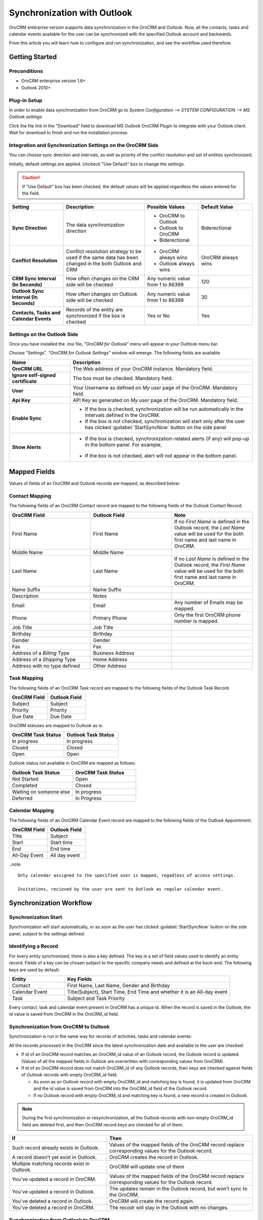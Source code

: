 
Synchronization with Outlook
============================

OroCRM enterprise version supports data synchronization in the OroCRM and Outlook.
Now, all the contacts, tasks and calendar events available for the user can be synchronized with the specified
Outlook account and backwards. 

From this article you will learn how to configure and run synchronization, and see the workflow used therefore.


Getting Started
---------------

Preconditions
^^^^^^^^^^^^^

- OroCRM enterprise version 1.6+
- Outlook 2010+


Plug-in Setup
^^^^^^^^^^^^^

In order to enable data synchronization from OroCRM go to *System  Configuration  --> SYSTEM CONFIGURATION --> MS 
Outlook settings* 

.. image:: ./img/outlook/settings.png

Click the file link in the "Download" field to download MS Outlook OroCRM Plugin to integrate with your Outlook client. 
Wait for download to finish and run the installation process.


Integration and Synchronization Settings on the OroCRM Side
^^^^^^^^^^^^^^^^^^^^^^^^^^^^^^^^^^^^^^^^^^^^^^^^^^^^^^^^^^^

You can choose sync direction and intervals, as well as priority of the conflict resolution and set of entities
synchronized.

Initially, default settings are applied. Uncheck "Use Default" box to change the settings. 

.. caution::

    If "Use Default" box has been checked, the default values will be applied regardless the values entered for the 
    field.

.. csv-table::
  :header: "**Setting**","**Description**","**Possible Values**","**Default Value**" 
  :widths: 20, 30, 20, 20

  "**Sync Direction**","The data synchronization direction","
  
  - OroCRM to Outlook
  - Outlook to OroCRM
  - Biderectional","Biderectional"
  "**Conflict Resolution**","Conflict resolution strategy to be used if the same data has been changed in the both 
  Outlook and CRM","
  
  - OroCRM always wins
  
  - Outlook always wins", "OroCRM always wins"
  "**CRM Sync Interval (In Seconds)**","How often changes on the CRM side will be checked","Any numeric value from 1 to 
  86399","120"
  "**Outlook Sync Interval (In Seconds)**","How often changes on Outlook side will be checked","Any numeric value from 1 
  to 86399","30" 
  "**Contacts, Tasks and Calendar Events**","Records of the entity are synchronized if the box is checked","Yes or No","
  Yes"
  

Settings on the Outlook Side
^^^^^^^^^^^^^^^^^^^^^^^^^^^^

Once you have installed the .msi file, *"OroCRM for Outlook*" menu will appear in your Oultlook menu bar. 

.. image:: ./img/outlook/outlook_menu_bar.png

Choose "Settings". *"OroCRM for Outlook Settings"* window will emerge.  The following fields are available

.. csv-table::
  :header: "**Name**","**Description**" 
  :widths: 10, 30

  "**OroCRM URL**","The Web address of your OroCRM instance. Mandatory field."
  "**Ignore self-signed certificate**","The box must be checked. Mandatory field."
  "**User**","Your Username as defined on *My user* page of the OroCRM. Mandatory field."
  "**Api Key**","API Key as generated on *My user* page of the OroCRM. Mandatory field."
  "**Enable Sync**","

  - If the box is checked, synchronization will be run automatically in the intervals defined in the 
    OroCRM.
  
  - If the box is not checked, synchronization will start only after the user has clicked :guilabel:`StartSyncNow` 
    button on the side panel
  
  "
  "**Show Alerts**","
	
  - If the box is checked, synchronization-related alerts (if any) will pop-up in the bottom panel. 
    For example, 
	
	|alert|

  - If the box is not checked, alert will not appear in the bottom panel."


  
Mapped Fields
-------------
Values of fields of an OroCRM and Outlook records are mapped, as described below:

Contact Mapping
^^^^^^^^^^^^^^^

The following fields of an OroCRM Contact record are mapped to the following fields of the Outlook Contact Record. 

.. csv-table::
  :header: "**OroCRM Field**","**Outlook Field**","Note"
  :widths: 20, 20, 20
  
  "First Name","First Name","If no *First Name* is defined in the Outlook record, the *Last Name* value will be used for 
  the both first name and last name in OroCRM."
  "Middle Name","Middle Name",""
  "Last Name","Last Name","If no *Last Name* is defined in the Outlook record, the *First Name* value will be used for 
  the both first name and last name in OroCRM."
  "Name Suffix","Name Suffix",""
  "Description","Notes",""
  "Email","Email","Any number of Emails may be mapped."
  "Phone","Primary Phone","Only the first OroCRM phone number is mapped."
  "Job Title","Job Title",""
  "Birthday","Birthday",""
  "Gender","Gender",""
  "Fax","Fax",""
  "Address of a *Billing* Type","Business Address",""
  "Address of a *Shipping* Type","Home Address",""
  "Address with no type defined","Other Address",""
  
Task Mapping  
^^^^^^^^^^^^

The following fields of an OroCRM Task record are mapped to the following fields of the Outlook Task Record. 

.. csv-table::
  :header: "**OroCRM Field**","**Outlook Field**"
  :widths: 20, 20
  
  "Subject","Subject"
  "Priority","Priority"
  "Due Date","Due Date"
  
OroCRM statuses are mapped to Outlook as is:
 
.. csv-table::
  :header: "**OroCRM Task Status**","**Outlook Task Status**"
  :widths: 20, 20
  
  "In progress","In progress"
  "Closed","Closed"
  "Open","Open"

Outlook status not available in OroCRM are mapped as follows:
  
.. csv-table::
  :header: "**Outlook Task Status**","**OroCRM Task Status**"
  :widths: 20, 20
  
  "Not Started","Open"
  "Completed","Closed"
  "Waiting on someone else","In progress"
  "Deferred","In Progress"

Calendar Mapping  
^^^^^^^^^^^^^^^^

The following fields of an OroCRM Calendar Event record are mapped to the following fields of the Outlook Appointment. 

.. csv-table::
  :header: "**OroCRM Field**","**Outlook Field**"
  :widths: 20, 20
  
  "Title","Subject"
  "Start","Start time"
  "End","End time"
  "All-Day Event ","All day event"
  
..note ::
 
     Only calendar assigned to the specified user is mapped, regadless of access settings. 
     
     Invitations, recieved by the user are sent to Outlook as regular calendar event.  
  
Synchronization Workflow
------------------------

Synchronization Start
^^^^^^^^^^^^^^^^^^^^^
Synchronization will start automatically, or as soon as the user has clicked :guilabel:`StartSyncNow` 
button on the side panel, subject to the settings defined.

Identifying a Record
^^^^^^^^^^^^^^^^^^^^
For every entity synchronized, there is also a key defined. The key is a set of field values used to identify an entity
record. Fields of a key can be chosen subject to the specific company needs and defined at the back-end.
The following keys are used by default: 

.. csv-table::
  :header: "**Entity**","**Key Fields**" 
  :widths: 10, 30
  
  "Contact","First Name, Last Name, Gender and Birthday"
  "Calendar Event","Title(Subject), Start Time, End Time and whether it is an All-day event"
  "Task","Subject and Task Priority"
  

Every contact, task and calendar event present in OroCRM has a unique id. When the record is saved in the Outlook, the
id value is saved from OroCRM in the OroCRM_id field.

 
Synchronization from OroCRM to Outlook
^^^^^^^^^^^^^^^^^^^^^^^^^^^^^^^^^^^^^^

Synchronization is run in the same way for records of activities, tasks and calendar events: 

.. image:: ./img/outlook/outlook_from_oro_diag.png

All the records processed in the OroCRM since the latest synchronization date and available to the user are 
checked:

- If id of an OroCRM record matches an OroCRM_id value of an Outlook record, the Outlook record is updated. 
  (Values of all the mapped fields in Outlook are overwritten with corresponding values from OroCRM).
 
- If id of an OroCRM record does not match OroCRM_id of any Outlook records, their keys are checked against fields of 
  Outlook records with empty OroCRM_id field.
  
  -  As soon as an Outlook record with empty OroCRM_id and matching key is found, it is updated from OroCRM and 
     the id value is saved from OroCRM into the OroCRM_id field of the Outlook record. 

  - If no Outlook record with empty OroCRM_id and matching key is found, a new record is created in Outlook.


.. note:: 
    
    During the first synchronization or resynchronization, all the Outlook records with non-empty OroCRM_id field are
    deleted first, and then OroCRM record keys are checked for all of them.


.. csv-table::
  :header: "**If**","**Then**" 
  :widths: 20, 30
	
  "Such record already exists in Outlook.","Values of the mapped fields of the OroCRM record replace corresponding values 
  for the Outlook record."
  "A record doesn’t yet exist in Outlook.","OroCRM creates the record in Outlook."
  "Multiple matching records exist in Outlook.","OroCRM will update one of them"
  "You've updated a record in OroCRM.","Values of the mapped fields of the OroCRM record replace corresponding values 
  for the Outlook record."
  "You've updated a record in Outlook.","The updates remain in the Outlook record, but won’t sync to the OroCRM."
  "You've deleted a record in Outlook.","OroCRM will create the record again."
  "You've deleted a record in OroCRM.","The recodr will stay in the Outlook with no changes."
  

Synchronization from Outlook to OroCRM
^^^^^^^^^^^^^^^^^^^^^^^^^^^^^^^^^^^^^^

.. image:: ./img/outlook/oro_from_outlook_diag.png

All the records processed in the Outlook since the latest synchronization date and available to the user are 
loaded:

- If OroCRM_id field of a record is empty, a new record is created in OroCRM

- If OroCRM_id field is defined and 

  - if this is the first synchronization or resynchronization, the record is deleted
  
  - otherwise, the OroCRM_id is checked against id values of the records in OroCRM:

    - if a record with the matching id is found in OroCRM, it is updated with data from Outlook
	
	- if a record with a matching if is absent in OroCRM, it is deleted from the Outlook


.. csv-table::
  :header: "**If**","**Then**" 
  :widths: 20, 30
	
  "Such record (record with such id) already exists in OroCRM.","Values of the mapped fields of the Outlook record 
  replace corresponding values for the OroCRM record."
  "A record doesn’t yet exist in OroCRM.","A new record is created in OroCRM."
  "You've updated a record in OroCRM.","Values of the mapped fields of the Outlook record replace corresponding values 
  of the OroCRM record."
  "You've updated a record in Outlook.","Values of the mapped fields of the Outlook record replace corresponding values 
  of the OroCRM record."
  "You've deleted a record in Outlook.","The record will stay in OroCRM."
  "You've deleted a record in OroCRM.","The record will be deleted from Outlook."
  
 
Bidirectional Synchronization
^^^^^^^^^^^^^^^^^^^^^^^^^^^^^

For Bidirectional synchronization, synchronization from OroCRM to Outlook is performed first and followed by 
synchronization from Oultlook to OroCRM.

.. csv-table::
  :header: "**If**","**Then**" 
  :widths: 20, 30
	
  "A record exists in both OroCRM and Outlook.","Values of the mapped fields of the OroCRM record 
  replace corresponding values for the Outlook record."
  "A record doesn’t yet exist in OroCRM.","A new record is created in OroCRM."
  "A record doesn’t yet exist in Outlook.","A new record is created in Outlook."
  "You've updated a record in OroCRM.","Values of the mapped fields of the OroCRM record replace corresponding values 
  of the Outlook record."
  "You've updated a record in Outlook.","Values of the mapped fields of the Outlook record replace corresponding values 
  of the OroCRM record."
  "You've updated a record in the both OroCRM and Outlook.","Subject to your conflict resolution settings."
  "You've deleted a record in Outlook.","The record will stay in OroCRM and will be added to Outlook."
  "You've deleted a record in OroCRM.","The record will be deleted from Outlook as well."


  

  
  
.. |alert| image:: ./img/outlook/alert.png
